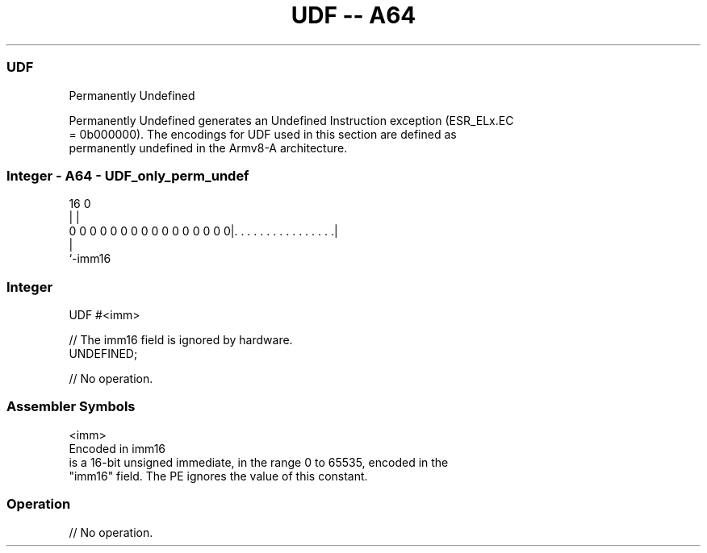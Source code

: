 .nh
.TH "UDF -- A64" "7" " "  "instruction" "general"
.SS UDF
 Permanently Undefined

 Permanently Undefined generates an Undefined Instruction exception (ESR_ELx.EC
 = 0b000000). The encodings for UDF used in this section are defined as
 permanently undefined in the Armv8-A architecture.



.SS Integer - A64 - UDF_only_perm_undef
 
                                                                   
                                                                   
                                                                   
                                 16                               0
                                  |                               |
   0 0 0 0 0 0 0 0 0 0 0 0 0 0 0 0|. . . . . . . . . . . . . . . .|
                                  |
                                  `-imm16
  
  
 
.SS Integer
 
 UDF  #<imm>
 
 // The imm16 field is ignored by hardware.
 UNDEFINED;
 
 // No operation.
 

.SS Assembler Symbols

 <imm>
  Encoded in imm16
  is a 16-bit unsigned immediate, in the range 0 to 65535, encoded in the
  "imm16" field. The PE ignores the value of this constant.



.SS Operation

 // No operation.

